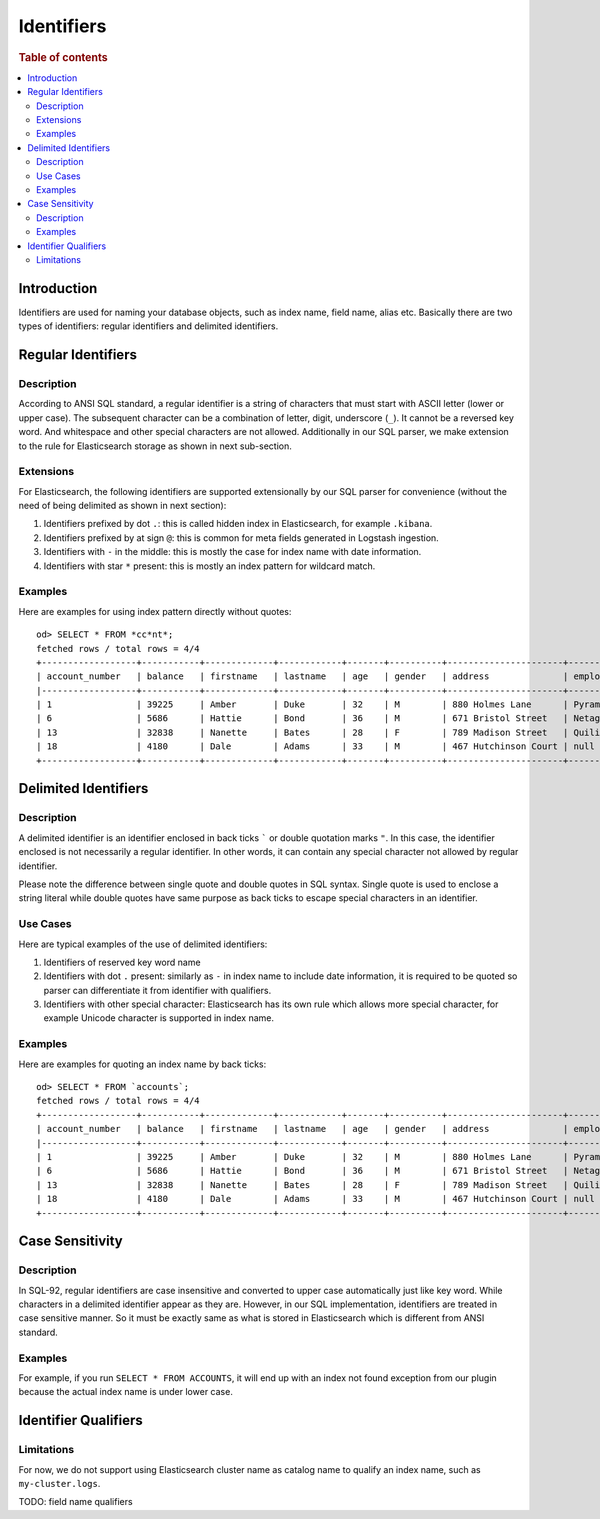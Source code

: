 ===========
Identifiers
===========

.. rubric:: Table of contents

.. contents::
   :local:
   :depth: 2


Introduction
============

Identifiers are used for naming your database objects, such as index name, field name, alias etc. Basically there are two types of identifiers: regular identifiers and delimited identifiers.


Regular Identifiers
===================

Description
-----------

According to ANSI SQL standard, a regular identifier is a string of characters that must start with ASCII letter (lower or upper case). The subsequent character can be a combination of letter, digit, underscore (``_``). It cannot be a reversed key word. And whitespace and other special characters are not allowed. Additionally in our SQL parser, we make extension to the rule for Elasticsearch storage as shown in next sub-section.

Extensions
----------

For Elasticsearch, the following identifiers are supported extensionally by our SQL parser for convenience (without the need of being delimited as shown in next section):

1. Identifiers prefixed by dot ``.``: this is called hidden index in Elasticsearch, for example ``.kibana``.
2. Identifiers prefixed by at sign ``@``: this is common for meta fields generated in Logstash ingestion.
3. Identifiers with ``-`` in the middle: this is mostly the case for index name with date information.
4. Identifiers with star ``*`` present: this is mostly an index pattern for wildcard match.

Examples
--------

Here are examples for using index pattern directly without quotes::

    od> SELECT * FROM *cc*nt*;
    fetched rows / total rows = 4/4
    +------------------+-----------+-------------+------------+-------+----------+----------------------+------------+-----------------------+--------+---------+
    | account_number   | balance   | firstname   | lastname   | age   | gender   | address              | employer   | email                 | city   | state   |
    |------------------+-----------+-------------+------------+-------+----------+----------------------+------------+-----------------------+--------+---------|
    | 1                | 39225     | Amber       | Duke       | 32    | M        | 880 Holmes Lane      | Pyrami     | amberduke@pyrami.com  | Brogan | IL      |
    | 6                | 5686      | Hattie      | Bond       | 36    | M        | 671 Bristol Street   | Netagy     | hattiebond@netagy.com | Dante  | TN      |
    | 13               | 32838     | Nanette     | Bates      | 28    | F        | 789 Madison Street   | Quility    | null                  | Nogal  | VA      |
    | 18               | 4180      | Dale        | Adams      | 33    | M        | 467 Hutchinson Court | null       | daleadams@boink.com   | Orick  | MD      |
    +------------------+-----------+-------------+------------+-------+----------+----------------------+------------+-----------------------+--------+---------+


Delimited Identifiers
=====================

Description
-----------

A delimited identifier is an identifier enclosed in back ticks ````` or double quotation marks ``"``. In this case, the identifier enclosed is not necessarily a regular identifier. In other words, it can contain any special character not allowed by regular identifier.

Please note the difference between single quote and double quotes in SQL syntax. Single quote is used to enclose a string literal while double quotes have same purpose as back ticks to escape special characters in an identifier.

Use Cases
---------

Here are typical examples of the use of delimited identifiers:

1. Identifiers of reserved key word name
2. Identifiers with dot ``.`` present: similarly as ``-`` in index name to include date information, it is required to be quoted so parser can differentiate it from identifier with qualifiers.
3. Identifiers with other special character: Elasticsearch has its own rule which allows more special character, for example Unicode character is supported in index name.

Examples
--------

Here are examples for quoting an index name by back ticks::

    od> SELECT * FROM `accounts`;
    fetched rows / total rows = 4/4
    +------------------+-----------+-------------+------------+-------+----------+----------------------+------------+-----------------------+--------+---------+
    | account_number   | balance   | firstname   | lastname   | age   | gender   | address              | employer   | email                 | city   | state   |
    |------------------+-----------+-------------+------------+-------+----------+----------------------+------------+-----------------------+--------+---------|
    | 1                | 39225     | Amber       | Duke       | 32    | M        | 880 Holmes Lane      | Pyrami     | amberduke@pyrami.com  | Brogan | IL      |
    | 6                | 5686      | Hattie      | Bond       | 36    | M        | 671 Bristol Street   | Netagy     | hattiebond@netagy.com | Dante  | TN      |
    | 13               | 32838     | Nanette     | Bates      | 28    | F        | 789 Madison Street   | Quility    | null                  | Nogal  | VA      |
    | 18               | 4180      | Dale        | Adams      | 33    | M        | 467 Hutchinson Court | null       | daleadams@boink.com   | Orick  | MD      |
    +------------------+-----------+-------------+------------+-------+----------+----------------------+------------+-----------------------+--------+---------+


Case Sensitivity
================

Description
-----------

In SQL-92, regular identifiers are case insensitive and converted to upper case automatically just like key word. While characters in a delimited identifier appear as they are. However, in our SQL implementation, identifiers are treated in case sensitive manner. So it must be exactly same as what is stored in Elasticsearch which is different from ANSI standard.

Examples
--------

For example, if you run ``SELECT * FROM ACCOUNTS``, it will end up with an index not found exception from our plugin because the actual index name is under lower case.


Identifier Qualifiers
=====================

Limitations
-----------

For now, we do not support using Elasticsearch cluster name as catalog name to qualify an index name, such as ``my-cluster.logs``.

TODO: field name qualifiers